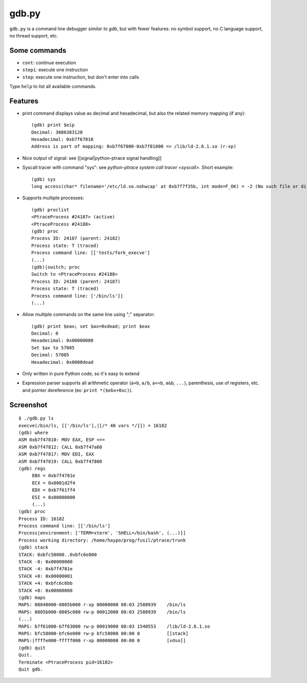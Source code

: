 ++++++
gdb.py
++++++

``gdb.py`` is a command line debugger *similar to gdb*, but with fewer
features: no symbol support, no C language support, no thread support, etc.

Some commands
=============

* ``cont``: continue execution
* ``stepi``: execute one instruction
* ``step``: execute one instruction, but don't enter into calls

Type ``help`` to list all available commands.


Features
========

* print command displays value as decimal and hexadecimal, but also the related
  memory mapping (if any)::

    (gdb) print $eip
    Decimal: 3086383120
    Hexadecimal: 0xb7f67810
    Address is part of mapping: 0xb7f67000-0xb7f81000 => /lib/ld-2.6.1.so (r-xp)

* Nice output of signal: see [[signal|python-ptrace signal handling]]
* Syscall tracer with command "sys": see `python-ptrace system call tracer <syscall>`. Short example::

    (gdb) sys
    long access(char* filename='/etc/ld.so.nohwcap' at 0xb7f7f35b, int mode=F_OK) = -2 (No such file or directory)

* Supports multiple processes::

    (gdb) proclist
    <PtraceProcess #24187> (active)
    <PtraceProcess #24188>
    (gdb) proc
    Process ID: 24187 (parent: 24182)
    Process state: T (traced)
    Process command line: [['tests/fork_execve']
    (...)
    (gdb)|switch; proc
    Switch to <PtraceProcess #24188>
    Process ID: 24188 (parent: 24187)
    Process state: T (traced)
    Process command line: ['/bin/ls']]
    (...)

* Allow multiple commands on the same line using ";" separator::

    (gdb) print $eax; set $ax=0xdead; print $eax
    Decimal: 0
    Hexadecimal: 0x00000000
    Set $ax to 57005
    Decimal: 57005
    Hexadecimal: 0x0000dead

* Only written in pure Python code, so it's easy to extend
* Expression parser supports all arithmetic operator (``a+b``, ``a/b``, ``a<<b``, ``a&b``,
  ``...``), parenthesis, use of registers, etc. and pointer dereference
  (ex: ``print *($ebx+0xc)``).


Screenshot
==========

::

    $ ./gdb.py ls
    execve(/bin/ls, [['/bin/ls'],|[/* 40 vars */]]) = 16182
    (gdb) where
    ASM 0xb7f47810: MOV EAX, ESP <==
    ASM 0xb7f47812: CALL 0xb7f47a60
    ASM 0xb7f47817: MOV EDI, EAX
    ASM 0xb7f47819: CALL 0xb7f47800
    (gdb) regs
         EBX = 0xb7f4781e
         ECX = 0x0001d2f4
         EDX = 0xb7f61ff4
         ESI = 0x00000000
         (...)
    (gdb) proc
    Process ID: 16182
    Process command line: [['/bin/ls']
    Process|environment: ['TERM=xterm', 'SHELL=/bin/bash', (...)]]
    Process working directory: /home/haypo/prog/fusil/ptrace/trunk
    (gdb) stack
    STACK: 0xbfc58000..0xbfc6e000
    STACK -8: 0x00000000
    STACK -4: 0xb7f4781e
    STACK +0: 0x00000001
    STACK +4: 0xbfc6c6bb
    STACK +8: 0x00000000
    (gdb) maps
    MAPS: 08048000-0805b000 r-xp 00000000 08:03 2588939    /bin/ls
    MAPS: 0805b000-0805c000 rw-p 00012000 08:03 2588939    /bin/ls
    (...)
    MAPS: b7f61000-b7f63000 rw-p 00019000 08:03 1540553    /lib/ld-2.6.1.so
    MAPS: bfc58000-bfc6e000 rw-p bfc58000 00:00 0          [[stack]
    MAPS:|ffffe000-fffff000 r-xp 00000000 00:00 0          [vdso]]
    (gdb) quit
    Quit.
    Terminate <PtraceProcess pid=16182>
    Quit gdb.

